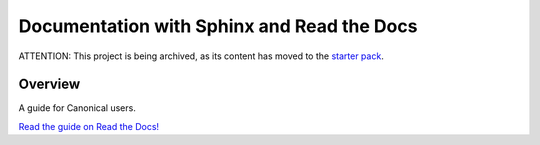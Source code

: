 ===========================================
Documentation with Sphinx and Read the Docs
===========================================

ATTENTION: This project is being archived, as its content has moved to the `starter pack <https://github.com/canonical/sphinx-docs-starter-pack/tree/main>`_.

Overview
========

A guide for Canonical users.

`Read the guide on Read the Docs! <https://canonical-documentation-with-sphinx-and-readthedocscom.readthedocs-hosted.com/>`_
